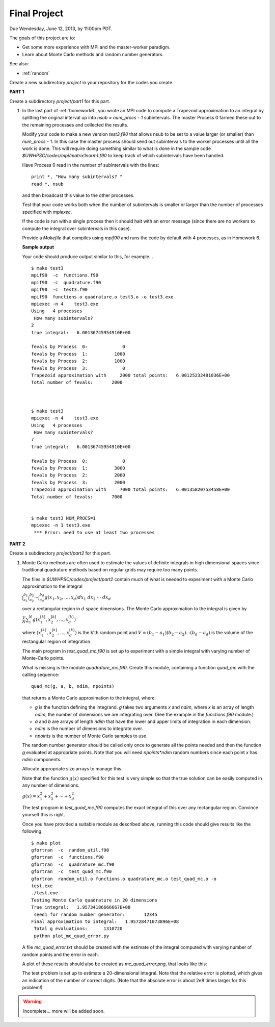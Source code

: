 
.. _project:

==========================================
Final Project
==========================================


Due Wendesday, June 12, 2013, by 11:00pm PDT.

The goals of this project are to:

* Get some more experience with MPI and the master-worker paradigm.
* Learn about Monte Carlo methods and random number generators.

See also:

* :ref:`random`

Create a new subdirectory `project` in your repository for the codes you
create.

**PART 1**

Create a subdirectory `project/part1` for this part.

#.  In the last part of :ref:`homework6`, you wrote an MPI code to compute
    a Trapezoid approximation to an integral by splitting the original
    interval up into `nsub = num_procs - 1` subintervals. The master Process
    0 farmed these out to the remaining processes and collected the results.

    Modify your code to make a new version `test3.f90`
    that allows nsub to be set to a value larger (or smaller) than
    `num_procs - 1`.  In this case the master process should send out
    subintervals to the worker processes until all the work is done.  This
    will require doing something similar to what is done in the sample code
    `$UWHPSC/codes/mpi/matrix1norm1.f90` to keep track of which subintervals
    have been handled.  

    Have Process 0 read in the number of subintervals with the lines::

            print *, "How many subintervals? "
            read *, nsub

    and then broadcast this value to the other processes.  

    Test that your code works both when the number of subintervals is
    smaller or larger than the number of processes specified with `mpiexec`.

    If the code is run with a single process then it should halt with an
    error message (since there are no workers to compute the integral over
    subintervals in this case).

    Provide a `Makefile` that compiles using `mpif90` and runs the code by 
    default with 4 processes, as in Homework 6.

    **Sample output**

    Your code should produce output similar to this, for example... ::
        
        $ make test3
        mpif90  -c  functions.f90 
        mpif90  -c  quadrature.f90 
        mpif90  -c  test3.f90 
        mpif90  functions.o quadrature.o test3.o -o test3.exe
        mpiexec -n 4    test3.exe
        Using   4 processes
         How many subintervals? 
        2
        true integral:   6.00136745954910E+00
          
        fevals by Process  0:             0
        fevals by Process  1:          1000
        fevals by Process  2:          1000
        fevals by Process  3:             0
        Trapezoid approximation with     2000 total points:   6.00125232481036E+00
        Total number of fevals:       2000
        
        
        
        $ make test3
        mpiexec -n 4    test3.exe
        Using   4 processes
         How many subintervals? 
        7
        true integral:   6.00136745954910E+00
          
        fevals by Process  0:             0
        fevals by Process  1:          3000
        fevals by Process  2:          2000
        fevals by Process  3:          2000
        Trapezoid approximation with     7000 total points:   6.00135820753458E+00
        Total number of fevals:       7000
        
        
        $ make test3 NUM_PROCS=1
        mpiexec -n 1 test3.exe
         *** Error: need to use at least two processes
        

**PART 2**

Create a subdirectory `project/part2` for this part.

#.  Monte Carlo methods are often used to estimate the values of definite
    integrals in high dimensional spaces since traditional quadrature
    methods based on regular grids may require too many points.  

    The files in `$UWHPSC/codes/project/part2` contain much of what is
    needed to experiment with a Monte Carlo approximation to the integral

    :math:`\int_{a_1}^{b_1} \int_{a_2}^{b_2} \cdots \int_{a_d}^{b_d} g(x_1,x_2,\ldots,x_d) dx_1~dx_2~\cdots~dx_d`

    over a rectangular region in :math:`d` space dimensions.  The Monte
    Carlo approximation to the integral is given by 

    :math:`\frac V N \sum_1^N g(x_1^{[k]},x_2^{[k]},\ldots,x_d^{[k]})`

    where :math:`(x_1^{[k]},x_2^{[k]},\ldots,x_d^{[k]})` is the k'th
    random point and :math:`V = (b_1-a_1)(b_2-a_2)\cdots(b_d-a_d)` is the
    volume of the rectangular region of integration.

    The main program in `test_quad_mc.f90` is set up to experiment with a
    simple integral with varying number of Monte-Carlo points.  

    What is missing is the module `quadrature_mc.f90`.  Create this module,
    containing a function `quad_mc` with the calling sequence::

        quad_mc(g, a, b, ndim, npoints)

    that returns a Monte Carlo approximation to the integral, where:

    * `g` is the function defining the integrand.  `g` takes two
      arguments `x` and `ndim`, where `x` is an array of length `ndim`,
      the number of dimensions we are integrating over.
      (See the example in the `functions.f90` module.)

    * `a` and `b` are arrays of length `ndim` that have the lower and upper
      limits of integration in each dimension.

    * `ndim` is the number of dimensions to integrate over.

    * `npoints` is the number of Monte Carlo samples to use.


    The random number generator should be called only once to generate all
    the points needed and then the function `g` evaluated at appropriate
    points.  Note that you will need `npoints*ndim` random numbers since
    each point `x` has `ndim` components.

    Allocate appropriate size arrays to manage this.

    Note that the function :math:`g(x)` specified for this test is very
    simple so that the true solution can be easily computed in any number of 
    dimensions.

    :math:`g(x) = x_1^2 + x_2^2 + \cdots + x_d^2`

    The test program in `test_quad_mc.f90` computes the exact integral of
    this over any rectangular region.  Convince yourself this is right.

    Once you have provided a suitable module as described above,
    running this code should give results like the following::

        $ make plot
        gfortran  -c  random_util.f90 
        gfortran  -c  functions.f90 
        gfortran  -c  quadrature_mc.f90 
        gfortran  -c  test_quad_mc.f90 
        gfortran  random_util.o functions.o quadrature_mc.o test_quad_mc.o -o
        test.exe
        ./test.exe
        Testing Monte Carlo quadrature in 20 dimensions
        True integral:   1.95734186666667E+08
         seed1 for random number generator:       12345
        Final approximation to integral:   1.95728471073896E+08
         Total g evaluations:      1310720
         python plot_mc_quad_error.py

    A file `mc_quad_error.txt` should be created with the estimate of the
    integral computed with varying number of random points and the error
    in each.  

    A plot of these results should also be created as `mc_quad_error.png`,
    that looks like this:

    .. image:: images/mc_quad_error.png
       :width: 10cm


    The test problem is set up to estimate a 20-dimensional integral.
    Note that the relative error is plotted, which gives an indication
    of the number of correct digits.  (Note that the absolute error is about 
    2e8 times larger for this problem!)

.. warning:: Incomplete... more will be added soon.

